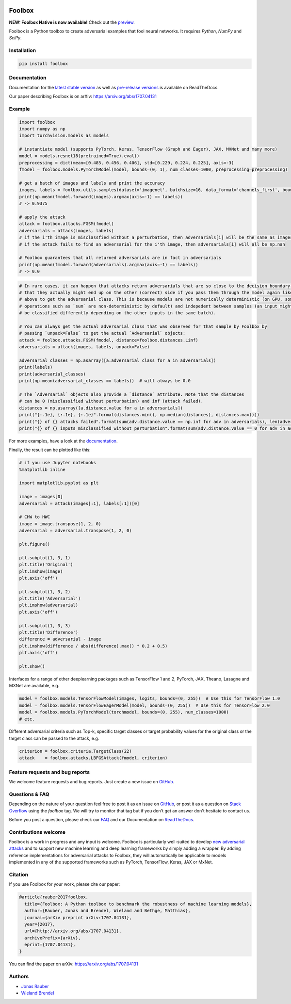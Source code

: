 .. image:: https://readthedocs.org/projects/foolbox/badge/?version=latest
    :target: https://foolbox.readthedocs.io/en/latest/

.. image:: https://travis-ci.org/bethgelab/foolbox.svg?branch=master
    :target: https://travis-ci.org/bethgelab/foolbox

.. image:: https://coveralls.io/repos/github/bethgelab/foolbox/badge.svg
    :target: https://coveralls.io/github/bethgelab/foolbox

.. image:: https://badge.fury.io/py/foolbox.svg
    :target: https://badge.fury.io/py/foolbox

.. image:: https://img.shields.io/badge/code%20style-black-000000.svg
    :target: https://github.com/ambv/black



=======
Foolbox
=======

**NEW: Foolbox Native is now available!** Check out the `preview <https://github.com/jonasrauber/foolbox-native>`_.

Foolbox is a Python toolbox to create adversarial examples that fool neural networks. It requires `Python`, `NumPy` and `SciPy`.

Installation
------------

.. code-block:: bash

   pip install foolbox


Documentation
-------------

Documentation for the `latest stable version <https://foolbox.readthedocs.io/en/stable/>`_ as well as
`pre-release versions <https://foolbox.readthedocs.io/en/latest/>`_ is available on ReadTheDocs.

Our paper describing Foolbox is on arXiv: https://arxiv.org/abs/1707.04131

Example
-------

.. code-block:: python

   import foolbox
   import numpy as np
   import torchvision.models as models

   # instantiate model (supports PyTorch, Keras, TensorFlow (Graph and Eager), JAX, MXNet and many more)
   model = models.resnet18(pretrained=True).eval()
   preprocessing = dict(mean=[0.485, 0.456, 0.406], std=[0.229, 0.224, 0.225], axis=-3)
   fmodel = foolbox.models.PyTorchModel(model, bounds=(0, 1), num_classes=1000, preprocessing=preprocessing)

   # get a batch of images and labels and print the accuracy
   images, labels = foolbox.utils.samples(dataset='imagenet', batchsize=16, data_format='channels_first', bounds=(0, 1))
   print(np.mean(fmodel.forward(images).argmax(axis=-1) == labels))
   # -> 0.9375

   # apply the attack
   attack = foolbox.attacks.FGSM(fmodel)
   adversarials = attack(images, labels)
   # if the i'th image is misclassfied without a perturbation, then adversarials[i] will be the same as images[i]
   # if the attack fails to find an adversarial for the i'th image, then adversarials[i] will all be np.nan

   # Foolbox guarantees that all returned adversarials are in fact in adversarials
   print(np.mean(fmodel.forward(adversarials).argmax(axis=-1) == labels))
   # -> 0.0


.. code-block:: python

   # In rare cases, it can happen that attacks return adversarials that are so close to the decision boundary,
   # that they actually might end up on the other (correct) side if you pass them through the model again like
   # above to get the adversarial class. This is because models are not numerically deterministic (on GPU, some
   # operations such as `sum` are non-deterministic by default) and indepedent between samples (an input might
   # be classified differently depending on the other inputs in the same batch).

   # You can always get the actual adversarial class that was observed for that sample by Foolbox by
   # passing `unpack=False` to get the actual `Adversarial` objects:
   attack = foolbox.attacks.FGSM(fmodel, distance=foolbox.distances.Linf)
   adversarials = attack(images, labels, unpack=False)

   adversarial_classes = np.asarray([a.adversarial_class for a in adversarials])
   print(labels)
   print(adversarial_classes)
   print(np.mean(adversarial_classes == labels))  # will always be 0.0

   # The `Adversarial` objects also provide a `distance` attribute. Note that the distances
   # can be 0 (misclassified without perturbation) and inf (attack failed).
   distances = np.asarray([a.distance.value for a in adversarials])
   print("{:.1e}, {:.1e}, {:.1e}".format(distances.min(), np.median(distances), distances.max()))
   print("{} of {} attacks failed".format(sum(adv.distance.value == np.inf for adv in adversarials), len(adversarials)))
   print("{} of {} inputs misclassified without perturbation".format(sum(adv.distance.value == 0 for adv in adversarials), len(adversarials)))


For more examples, have a look at the `documentation <https://foolbox.readthedocs.io/en/latest/user/examples.html>`__.

Finally, the result can be plotted like this:

.. code-block:: python

   # if you use Jupyter notebooks
   %matplotlib inline

   import matplotlib.pyplot as plt

   image = images[0]
   adversarial = attack(images[:1], labels[:1])[0]

   # CHW to HWC
   image = image.transpose(1, 2, 0)
   adversarial = adversarial.transpose(1, 2, 0)

   plt.figure()

   plt.subplot(1, 3, 1)
   plt.title('Original')
   plt.imshow(image)
   plt.axis('off')

   plt.subplot(1, 3, 2)
   plt.title('Adversarial')
   plt.imshow(adversarial)
   plt.axis('off')

   plt.subplot(1, 3, 3)
   plt.title('Difference')
   difference = adversarial - image
   plt.imshow(difference / abs(difference).max() * 0.2 + 0.5)
   plt.axis('off')

   plt.show()


.. image:: https://github.com/bethgelab/foolbox/raw/master/example.png


Interfaces for a range of other deeplearning packages such as TensorFlow 1 and 2,
PyTorch, JAX, Theano, Lasagne and MXNet are available, e.g.

.. code-block:: python

   model = foolbox.models.TensorFlowModel(images, logits, bounds=(0, 255))  # Use this for TensorFlow 1.0
   model = foolbox.models.TensorFlowEagerModel(model, bounds=(0, 255))  # Use this for TensorFlow 2.0
   model = foolbox.models.PyTorchModel(torchmodel, bounds=(0, 255), num_classes=1000)
   # etc.

Different adversarial criteria such as Top-k, specific target classes or target probability
values for the original class or the target class can be passed to the attack, e.g.

.. code-block:: python

   criterion = foolbox.criteria.TargetClass(22)
   attack    = foolbox.attacks.LBFGSAttack(fmodel, criterion)

Feature requests and bug reports
--------------------------------

We welcome feature requests and bug reports. Just create a new issue on `GitHub <https://github.com/bethgelab/foolbox/issues/new>`__.

Questions & FAQ
---------------

Depending on the nature of your question feel free to post it as an issue on `GitHub <https://github.com/bethgelab/foolbox/issues/new>`__, or post it as a question on `Stack Overflow <https://stackoverflow.com>`_ using the `foolbox` tag. We will try to monitor that tag but if you don't get an answer don't hesitate to contact us.

Before you post a question, please check our `FAQ <https://foolbox.readthedocs.io/en/latest/user/faq.html>`__ and our Documentation on `ReadTheDocs <https://foolbox.readthedocs.io/en/latest/index.html>`__.

Contributions welcome
----------------------

Foolbox is a work in progress and any input is welcome.
Foolbox is particularly well-suited to develop
`new adversarial attacks <https://foolbox.readthedocs.io/en/stable/user/development.html#new-adversarial-attacks>`_
and to support new machine learning and deep learning frameworks by simply adding a wrapper.
By adding reference implementations for adversarial attacks to Foolbox, they will automatically be applicable
to models implemented in any of the supported frameworks such as PyTorch, TensorFlow, Keras, JAX or MxNet.

Citation
--------

If you use Foolbox for your work, please cite our paper:

.. code-block::

  @article{rauber2017foolbox,
    title={Foolbox: A Python toolbox to benchmark the robustness of machine learning models},
    author={Rauber, Jonas and Brendel, Wieland and Bethge, Matthias},
    journal={arXiv preprint arXiv:1707.04131},
    year={2017},
    url={http://arxiv.org/abs/1707.04131},
    archivePrefix={arXiv},
    eprint={1707.04131},
  }

You can find the paper on arXiv: https://arxiv.org/abs/1707.04131

Authors
-------

* `Jonas Rauber <https://github.com/jonasrauber>`_
* `Wieland Brendel <https://github.com/wielandbrendel>`_
